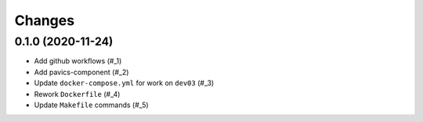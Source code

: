 Changes
*******

0.1.0 (2020-11-24)
==================

* Add github workflows (#_1)
* Add pavics-component (#_2)
* Update ``docker-compose.yml`` for work on ``dev03`` (#_3)
* Rework ``Dockerfile`` (#_4)
* Update ``Makefile`` commands (#_5)

.. _1: https://github.com/pacificclimate/quail/issues/1
.. _2: https://github.com/pacificclimate/quail/issues/2
.. _3: https://github.com/pacificclimate/quail/issues/3
.. _4: https://github.com/pacificclimate/quail/issues/4
.. _5: https://github.com/pacificclimate/quail/issues/5
